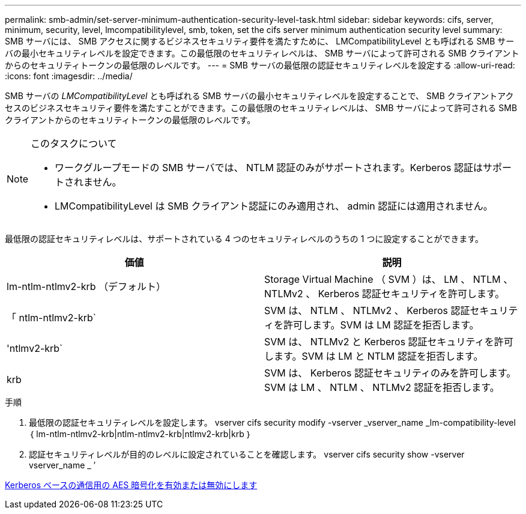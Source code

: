 ---
permalink: smb-admin/set-server-minimum-authentication-security-level-task.html 
sidebar: sidebar 
keywords: cifs, server, minimum, security, level, lmcompatibilitylevel, smb, token, set the cifs server minimum authentication security level 
summary: SMB サーバには、 SMB アクセスに関するビジネスセキュリティ要件を満たすために、 LMCompatibilityLevel とも呼ばれる SMB サーバの最小セキュリティレベルを設定できます。この最低限のセキュリティレベルは、 SMB サーバによって許可される SMB クライアントからのセキュリティトークンの最低限のレベルです。 
---
= SMB サーバの最低限の認証セキュリティレベルを設定する
:allow-uri-read: 
:icons: font
:imagesdir: ../media/


[role="lead"]
SMB サーバの _LMCompatibilityLevel_ とも呼ばれる SMB サーバの最小セキュリティレベルを設定することで、 SMB クライアントアクセスのビジネスセキュリティ要件を満たすことができます。この最低限のセキュリティレベルは、 SMB サーバによって許可される SMB クライアントからのセキュリティトークンの最低限のレベルです。

[NOTE]
.このタスクについて
====
* ワークグループモードの SMB サーバでは、 NTLM 認証のみがサポートされます。Kerberos 認証はサポートされません。
* LMCompatibilityLevel は SMB クライアント認証にのみ適用され、 admin 認証には適用されません。


====
最低限の認証セキュリティレベルは、サポートされている 4 つのセキュリティレベルのうちの 1 つに設定することができます。

|===
| 価値 | 説明 


 a| 
lm-ntlm-ntlmv2-krb （デフォルト）
 a| 
Storage Virtual Machine （ SVM ）は、 LM 、 NTLM 、 NTLMv2 、 Kerberos 認証セキュリティを許可します。



 a| 
「 ntlm-ntlmv2-krb`
 a| 
SVM は、 NTLM 、 NTLMv2 、 Kerberos 認証セキュリティを許可します。SVM は LM 認証を拒否します。



 a| 
'ntlmv2-krb`
 a| 
SVM は、 NTLMv2 と Kerberos 認証セキュリティを許可します。SVM は LM と NTLM 認証を拒否します。



 a| 
krb
 a| 
SVM は、 Kerberos 認証セキュリティのみを許可します。SVM は LM 、 NTLM 、 NTLMv2 認証を拒否します。

|===
.手順
. 最低限の認証セキュリティレベルを設定します。 vserver cifs security modify -vserver _vserver_name _lm-compatibility-level ｛ lm-ntlm-ntlmv2-krb|ntlm-ntlmv2-krb|ntlmv2-krb|krb ｝
. 認証セキュリティレベルが目的のレベルに設定されていることを確認します。 vserver cifs security show -vserver vserver_name _ ’


xref:enable-disable-aes-encryption-kerberos-task.adoc[Kerberos ベースの通信用の AES 暗号化を有効または無効にします]
